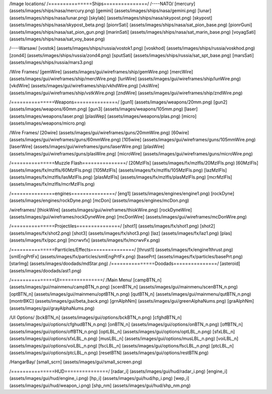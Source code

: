 /Image locations/
/===============Ships===============/
/----NATO/
[mercury]     (assets/images/ships/nasa/mercury.png)
[gemini]      (assets/images/ships/nasa/gemini.png)
[lunar]       (assets/images/ships/nasa/lunar.png)
[skylab]      (assets/images/ships/nasa/skypost.png)
[skypost]     (assets/images/ships/nasa/skypost_beta.png)
[pionrSati]    (assets/images/ships/nasa/sat_pion_base.png)
[pionrGuni]    (assets/images/ships/nasa/sat_pion_gun.png)
[marinSati]	(assets/images/ships/nasa/sat_marin_base.png)
[voyagSati]	(assets/images/ships/nasa/sat_voy_base.png)

/----Warsaw/
[vostok]      (assets/images/ships/russia/vostok1.png)
[voskhod]     (assets/images/ships/russia/voskhod.png)
[zond4]       (assets/images/ships/russia/zond4.png)
[sputSati]    (assets/images/ships/russia/sat_spt_base.png)
[marsSati]    (assets/images/ships/russia/mars3.png)

/Wire Frames/
[gemWire]	(assets/images/gui/wireframes/ship/gemWire.png)
[mercWire]	(assets/images/gui/wireframes/ship/mercWire.png)
[lunWire]	(assets/images/gui/wireframes/ship/lunWire.png)
[vkdWire]	(assets/images/gui/wireframes/ship/vkhdWire.png)
[vksWire]	(assets/images/gui/wireframes/ship/vstkWire.png)
[zndWire]	(assets/images/gui/wireframes/ship/zndWire.png)

/===============Weapons===============/
[gun1]        (assets/images/weapons/20mm.png)
[gun2]        (assets/images/weapons/60mm.png)
[gun3]        (assets/images/weapons/105mm.png)
[laser]	      (assets/images/weapons/laser.png)
[plasWep]	(assets/images/weapons/plas.png)
[micro]		(assets/images/weapons/micro.png)

/Wire Frames/
[20wire]	(assets/images/gui/wireframes/guns/20mmWire.png)
[60wire]	(assets/images/gui/wireframes/guns/60mmWire.png)
[105wire]	(assets/images/gui/wireframes/guns/105mmWire.png)
[laserWire]	(assets/images/gui/wireframes/guns/laserWire.png)
[plasWire]	(assets/images/gui/wireframes/guns/plasWire.png)
[microWire]	(assets/images/gui/wireframes/guns/microWire.png)

/===============Muzzle Flash===============/
[20MzlFls]	(assets/images/fx/mzlfls/20MzlFls.png)
[60MzlFls]	(assets/images/fx/mzlfls/60MzlFls.png)
[105MzlFls]	(assets/images/fx/mzlfls/105MzlFls.png)
[lazMzlFls]	(assets/images/fx/mzlfls/lasMzlFls.png)
[plasMzlFls]	(assets/images/fx/mzlfls/plasMzlFls.png)
[mcrMzlFls]	(assets/images/fx/mzlfls/mcrMzlFls.png)

/===============engines===============/
[eng1]        (assets/images/engines/engine1.png)
[rockDyne]        (assets/images/engines/rockDyne.png)
[mcDon]        (assets/images/engines/mcDon.png)

/wireframes/
[thiokWire]        (assets/images/gui/wireframes/thiokWire.png)
[rockDyneWire]     (assets/images/gui/wireframes/rockDyneWire.png)
[mcDonWire]        (assets/images/gui/wireframes/mcDonWire.png)

/===============Projectiles===============/
[shot1]       (assets/images/fx/shot1.png)
[shot2]       (assets/images/fx/shot2.png)
[shot3]       (assets/images/fx/shot3.png)
[laz]         (assets/images/fx/laz1.png)
[plas]        (assets/images/fx/ppc.png)
[mcrwvfx]     (assets/images/fx/mcrwvFx.png)

/===============Parrticles/Effects===============/
[thrust1]     (assets/images/fx/engine1thrust.png)
[smlEngPrtFx] (assets/images/fx/particles/smlEngPrtFx.png)
[basePrt]	(assets/images/fx/particles/basePrt.png)
[starImg]	(assets/images/doodads/mdStar.png)
/===============Doodads===============/
[asteroid]    (assets/images/doodads/ast1.png)

/===============UI===============/
/Main Menu/
[campBTN_n]	(assets/images/gui/mainmenu/campBTN_n.png)
[scenBTN_n]	(assets/images/gui/mainmenu/scenBTN_n.png)
[optBTN_n]	(assets/images/gui/mainmenu/optBTN_n.png)
[qutBTN_n]	(assets/images/gui/mainmenu/qutBTN_n.png)
[montrBKC]	(assets/images/gui/beta_back.png)
[grnAlphNm]	(assets/images/gui/greenAlphaNums.png)
[graAlphNm]	(assets/images/gui/grayAlphaNums.png)

/UI Options/
[bckBTN_n]	(assets/images/gui/options/bckBTN_n.png)
[cfghdBTN_n]	(assets/images/gui/options/cfghudBTN_n.png)
[onBTN_n]	(assets/images/gui/options/onBTN_n.png)
[offBTN_n]	(assets/images/gui/options/offBTN_n.png)
[optLBL_n]	(assets/images/gui/options/optLBL_n.png)
[sfxLBL_n]	(assets/images/gui/options/sfxLBL_n.png)
[musLBL_n]	(assets/images/gui/options/musLBL_n.png)
[voiLBL_n]	(assets/images/gui/options/voiLBL_n.png)
[fscLBL_n]	(assets/images/gui/options/fscLBL_n.png)
[ptcLBL_n]	(assets/images/gui/options/ptcLBL_n.png)
[resetBTN]	(assets/images/gui/options/restBTN.png)

/HangarBay/
[small_scrn]	(assets/images/gui/small_screen.png)

/===============HUD===============/
[radar_i]	(assets/images/gui/hud/radar_i.png)
[engine_i]	(assets/images/gui/hud/engine_i.png)
[hp_i]		(assets/images/gui/hud/hp_i.png)
[wep_i]		(assets/images/gui/hud/weapon_i.png)
[shp_nm]	(assets/images/gui/hud/shp_nm.png)

